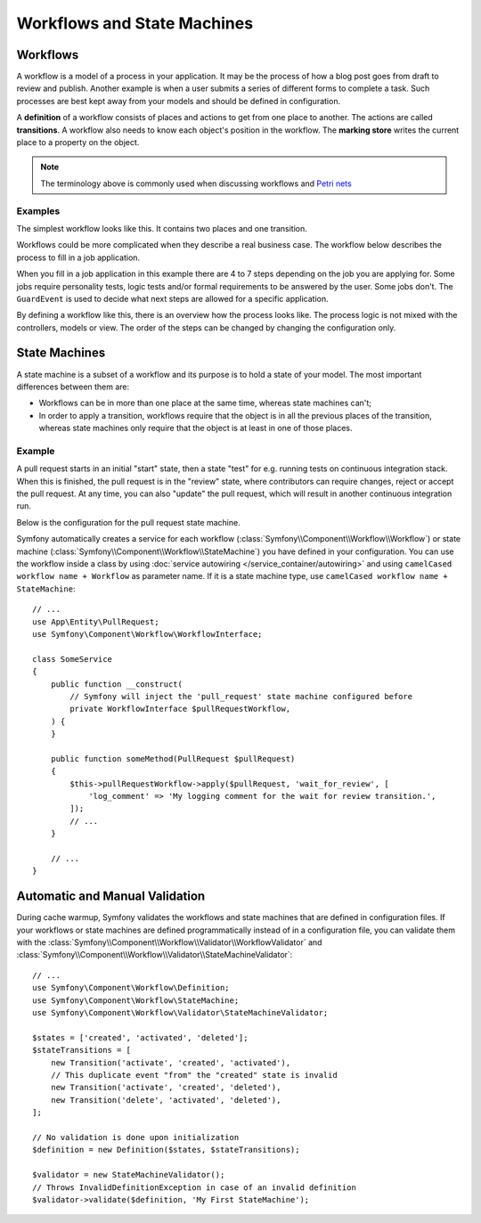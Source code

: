 Workflows and State Machines
============================

Workflows
---------

A workflow is a model of a process in your application. It may be the process of
how a blog post goes from draft to review and publish. Another example is when a
user submits a series of different forms to complete a task. Such processes are
best kept away from your models and should be defined in configuration.

A **definition** of a workflow consists of places and actions to get from one
place to another. The actions are called **transitions**. A workflow also needs to
know each object's position in the workflow. The **marking store** writes
the current place to a property on the object.

.. note::

    The terminology above is commonly used when discussing workflows and
    `Petri nets`_

Examples
~~~~~~~~

The simplest workflow looks like this. It contains two places and one transition.

.. image:: /_images/components/workflow/simple.png

Workflows could be more complicated when they describe a real business case. The
workflow below describes the process to fill in a job application.

.. image:: /_images/components/workflow/job_application.png

When you fill in a job application in this example there are 4 to 7 steps
depending on the job you are applying for. Some jobs require personality
tests, logic tests and/or formal requirements to be answered by the user. Some
jobs don't. The ``GuardEvent`` is used to decide what next steps are allowed for
a specific application.

By defining a workflow like this, there is an overview how the process looks
like. The process logic is not mixed with the controllers, models or view. The
order of the steps can be changed by changing the configuration only.

State Machines
--------------

A state machine is a subset of a workflow and its purpose is to hold a state of
your model. The most important differences between them are:

* Workflows can be in more than one place at the same time, whereas state
  machines can't;
* In order to apply a transition, workflows require that the object is in all
  the previous places of the transition, whereas state machines only require
  that the object is at least in one of those places.

Example
~~~~~~~

A pull request starts in an initial "start" state, then a state "test" for e.g. running
tests on continuous integration stack. When this is finished, the pull request is in the "review"
state, where contributors can require changes, reject or accept the
pull request. At any time, you can also "update" the pull request, which
will result in another continuous integration run.

.. image:: /_images/components/workflow/pull_request.png

Below is the configuration for the pull request state machine.

.. configuration-block::

    .. code-block:: yaml

        # config/packages/workflow.yaml
        framework:
            workflows:
                pull_request:
                    type: 'state_machine'
                    marking_store:
                         type: 'method'
                         property: 'currentPlace'
                    supports:
                        - App\Entity\PullRequest
                    initial_marking: start
                    places:
                        - start
                        - coding
                        - test
                        - review
                        - merged
                        - closed
                    transitions:
                        submit:
                            from: start
                            to: test
                        update:
                            from: [coding, test, review]
                            to: test
                        wait_for_review:
                            from: test
                            to: review
                        request_change:
                            from: review
                            to: coding
                        accept:
                            from: review
                            to: merged
                        reject:
                            from: review
                            to: closed
                        reopen:
                            from: closed
                            to: review

    .. code-block:: xml

        <!-- config/packages/workflow.xml -->
        <?xml version="1.0" encoding="UTF-8" ?>
        <container xmlns="http://symfony.com/schema/dic/services"
            xmlns:xsi="http://www.w3.org/2001/XMLSchema-instance"
            xmlns:framework="http://symfony.com/schema/dic/symfony"
            xsi:schemaLocation="http://symfony.com/schema/dic/services https://symfony.com/schema/dic/services/services-1.0.xsd
                http://symfony.com/schema/dic/symfony https://symfony.com/schema/dic/symfony/symfony-1.0.xsd"
        >

            <framework:config>
                <framework:workflow name="pull_request" type="state_machine">
                    <framework:marking-store>
                        <framework:type>method</framework:type>
                        <framework:property>currentPlace</framework:property>
                    </framework:marking-store>

                    <framework:support>App\Entity\PullRequest</framework:support>

                    <framework:initial_marking>start</framework:initial_marking>

                    <framework:place>start</framework:place>
                    <framework:place>coding</framework:place>
                    <framework:place>test</framework:place>
                    <framework:place>review</framework:place>
                    <framework:place>merged</framework:place>
                    <framework:place>closed</framework:place>

                    <framework:transition name="submit">
                        <framework:from>start</framework:from>

                        <framework:to>test</framework:to>
                    </framework:transition>

                    <framework:transition name="update">
                        <framework:from>coding</framework:from>
                        <framework:from>test</framework:from>
                        <framework:from>review</framework:from>

                        <framework:to>test</framework:to>
                    </framework:transition>

                    <framework:transition name="wait_for_review">
                        <framework:from>test</framework:from>

                        <framework:to>review</framework:to>
                    </framework:transition>

                    <framework:transition name="request_change">
                        <framework:from>review</framework:from>

                        <framework:to>coding</framework:to>
                    </framework:transition>

                    <framework:transition name="accept">
                        <framework:from>review</framework:from>

                        <framework:to>merged</framework:to>
                    </framework:transition>

                    <framework:transition name="reject">
                        <framework:from>review</framework:from>

                        <framework:to>closed</framework:to>
                    </framework:transition>

                    <framework:transition name="reopen">
                        <framework:from>closed</framework:from>

                        <framework:to>review</framework:to>
                    </framework:transition>

                </framework:workflow>

            </framework:config>
        </container>

    .. code-block:: php

        // config/packages/workflow.php
        use Symfony\Config\FrameworkConfig;

        return static function (FrameworkConfig $framework) {
            $pullRequest = $framework->workflows()->workflows('pull_request');

            $pullRequest
                ->type('state_machine')
                ->supports(['App\Entity\PullRequest'])
                ->initialMarking(['start']);

            $pullRequest->markingStore()
                ->type('method')
                ->property('currentPlace');

            $pullRequest->place()->name('start');
            $pullRequest->place()->name('coding');
            $pullRequest->place()->name('test');
            $pullRequest->place()->name('review');
            $pullRequest->place()->name('merged');
            $pullRequest->place()->name('closed');

            $pullRequest->transition()
                ->name('submit')
                    ->from(['start'])
                    ->to(['test']);

            $pullRequest->transition()
                ->name('update')
                    ->from(['coding', 'test', 'review'])
                    ->to(['test']);

            $pullRequest->transition()
                ->name('wait_for_review')
                    ->from(['test'])
                    ->to(['review']);

            $pullRequest->transition()
                ->name('request_change')
                    ->from(['review'])
                    ->to(['coding']);

            $pullRequest->transition()
                ->name('accept')
                    ->from(['review'])
                    ->to(['merged']);

            $pullRequest->transition()
                ->name('reject')
                    ->from(['review'])
                    ->to(['closed']);

            $pullRequest->transition()
                ->name('reopen')
                    ->from(['closed'])
                    ->to(['review']);
        };

Symfony automatically creates a service for each workflow (:class:`Symfony\\Component\\Workflow\\Workflow`)
or state machine (:class:`Symfony\\Component\\Workflow\\StateMachine`) you
have defined in your configuration. You can use the workflow inside a class by using
:doc:`service autowiring </service_container/autowiring>` and using
``camelCased workflow name + Workflow`` as parameter name. If it is a state
machine type, use ``camelCased workflow name + StateMachine``::

    // ...
    use App\Entity\PullRequest;
    use Symfony\Component\Workflow\WorkflowInterface;

    class SomeService
    {
        public function __construct(
            // Symfony will inject the 'pull_request' state machine configured before
            private WorkflowInterface $pullRequestWorkflow,
        ) {
        }

        public function someMethod(PullRequest $pullRequest)
        {
            $this->pullRequestWorkflow->apply($pullRequest, 'wait_for_review', [
                'log_comment' => 'My logging comment for the wait for review transition.',
            ]);
            // ...
        }

        // ...
    }


.. versionadded:: 6.2

    All workflows and state machines services are tagged since in Symfony 6.2.

Automatic and Manual Validation
-------------------------------

During cache warmup, Symfony validates the workflows and state machines that are
defined in configuration files. If your workflows or state machines are defined
programmatically instead of in a configuration file, you can validate them with
the :class:`Symfony\\Component\\Workflow\\Validator\\WorkflowValidator` and
:class:`Symfony\\Component\\Workflow\\Validator\\StateMachineValidator`::

    // ...
    use Symfony\Component\Workflow\Definition;
    use Symfony\Component\Workflow\StateMachine;
    use Symfony\Component\Workflow\Validator\StateMachineValidator;

    $states = ['created', 'activated', 'deleted'];
    $stateTransitions = [
        new Transition('activate', 'created', 'activated'),
        // This duplicate event "from" the "created" state is invalid
        new Transition('activate', 'created', 'deleted'),
        new Transition('delete', 'activated', 'deleted'),
    ];

    // No validation is done upon initialization
    $definition = new Definition($states, $stateTransitions);

    $validator = new StateMachineValidator();
    // Throws InvalidDefinitionException in case of an invalid definition
    $validator->validate($definition, 'My First StateMachine');

.. _`Petri nets`: https://en.wikipedia.org/wiki/Petri_net
